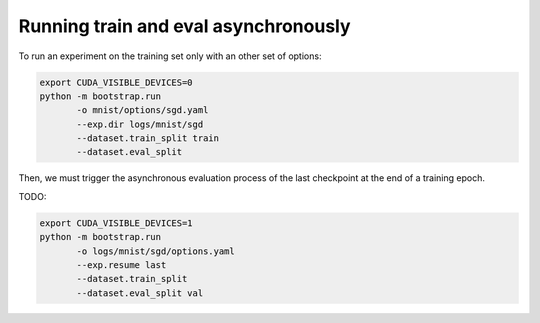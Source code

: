 Running train and eval asynchronously
-------------------------------------

To run an experiment on the training set only with an other set of options:

.. code-block:: bash

    export CUDA_VISIBLE_DEVICES=0
    python -m bootstrap.run
           -o mnist/options/sgd.yaml
           --exp.dir logs/mnist/sgd
           --dataset.train_split train
           --dataset.eval_split

Then, we must trigger the asynchronous evaluation process of the last checkpoint at the end of a training epoch.

TODO:

.. code-block:: bash

    export CUDA_VISIBLE_DEVICES=1
    python -m bootstrap.run
           -o logs/mnist/sgd/options.yaml
           --exp.resume last
           --dataset.train_split
           --dataset.eval_split val